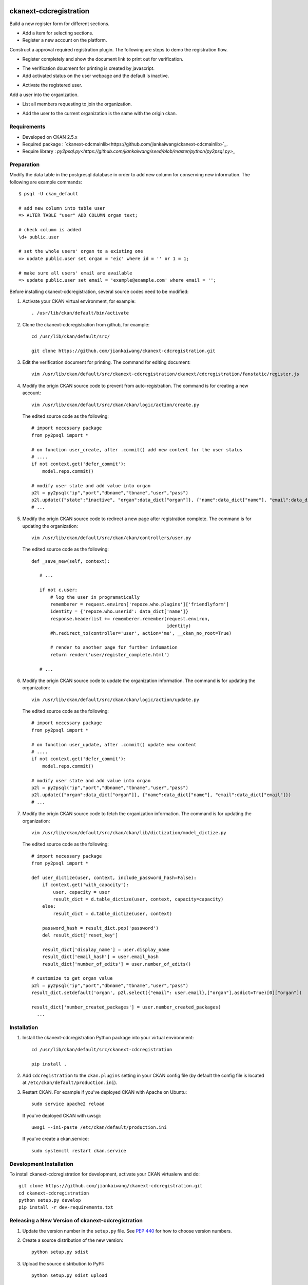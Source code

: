 .. You should enable this project on travis-ci.org and coveralls.io to make
   these badges work. The necessary Travis and Coverage config files have been
   generated for you.

.. image:: https://travis-ci.org/jiankaiwang/ckanext-cdcregistration.svg?branch=master
    :target: https://travis-ci.org/jiankaiwang/ckanext-cdcregistration

=============
ckanext-cdcregistration
=============

Build a new register form for different sections.

* Add a item for selecting sections.

* Register a new account on the platform.

.. image:: image/register_form.png

Construct a approval required registration plugin. The following are steps to demo the registration flow.

* Register completely and show the document link to print out for verification.

.. image:: image/register_complete.png

* The verification doucment for printing is created by javascript.

* Add activated status on the user webpage and the default is inactive.

.. image:: image/account_status.png

* Activate the registered user.

.. image:: image/user_activation.png

Add a user into the organization.

* List all members requesting to join the organization.

.. image:: image/requested_member.png

* Add the user to the current organization is the same with the origin ckan.


------------
Requirements
------------

* Developed on CKAN 2.5.x

* Required package : `ckanext-cdcmainlib<https://github.com/jiankaiwang/ckanext-cdcmainlib>`_.

* Require library : `py2psql.py<https://github.com/jiankaiwang/seed/blob/master/python/py2psql.py>_`

-----------
Preparation
-----------

Modify the data table in the postgresql database in order to add new column for conserving new information.
The following are example commands::

     $ psql -U ckan_default

     # add new column into table user
     => ALTER TABLE "user" ADD COLUMN organ text;

     # check column is added
     \d+ public.user

     # set the whole users' organ to a existing one
     => update public.user set organ = 'eic' where id = '' or 1 = 1;
     
     # make sure all users' email are available
     => update public.user set email = 'example@example.com' where email = '';

Before installing ckanext-cdcregistration, several source codes need to be modified:

1. Activate your CKAN virtual environment, for example::

     . /usr/lib/ckan/default/bin/activate

2. Clone the ckanext-cdcregistration from github, for example::

     cd /usr/lib/ckan/default/src/

     git clone https://github.com/jiankaiwang/ckanext-cdcregistration.git

3. Edit the verification document for printing. The command for editing document::

     vim /usr/lib/ckan/default/src/ckanext-cdcregistration/ckanext/cdcregistration/fanstatic/register.js    

4. Modify the origin CKAN source code to prevent from auto-registration.
   The command is for creating a new account::

     vim /usr/lib/ckan/default/src/ckan/ckan/logic/action/create.py

   The edited source code as the following::

     # import necessary package
     from py2psql import *

     # on function user_create, after .commit() add new content for the user status
     # ....
     if not context.get('defer_commit'):
         model.repo.commit()

     # modify user state and add value into organ
     p2l = py2psql("ip","port","dbname","tbname","user","pass")
     p2l.update({"state":"inactive", "organ":data_dict["organ"]}, {"name":data_dict["name"], "email":data_dict["email"]})
     # ...

5. Modify the origin CKAN source code to redirect a new page after registration complete.
   The command is for updating the organization::

     vim /usr/lib/ckan/default/src/ckan/ckan/controllers/user.py

   The edited source code as the following::

     def _save_new(self, context):

        # ...

        if not c.user:
            # log the user in programatically
            rememberer = request.environ['repoze.who.plugins']['friendlyform']
            identity = {'repoze.who.userid': data_dict['name']}
            response.headerlist += rememberer.remember(request.environ,
                                                       identity)
            #h.redirect_to(controller='user', action='me', __ckan_no_root=True)

            # render to another page for further infomation
            return render('user/register_complete.html')

        # ...

6. Modify the origin CKAN source code to update the organization information.
   The command is for updating the organization::

     vim /usr/lib/ckan/default/src/ckan/ckan/logic/action/update.py

   The edited source code as the following::

     # import necessary package
     from py2psql import *

     # on function user_update, after .commit() update new content
     # ....
     if not context.get('defer_commit'):
         model.repo.commit()

     # modify user state and add value into organ
     p2l = py2psql("ip","port","dbname","tbname","user","pass")
     p2l.update({"organ":data_dict["organ"]}, {"name":data_dict["name"], "email":data_dict["email"]})
     # ...     

7. Modify the origin CKAN source code to fetch the organization information.
   The command is for updating the organization::

     vim /usr/lib/ckan/default/src/ckan/ckan/lib/dictization/model_dictize.py

   The edited source code as the following::

     # import necessary package
     from py2psql import *

     def user_dictize(user, context, include_password_hash=False):
         if context.get('with_capacity'):
             user, capacity = user
             result_dict = d.table_dictize(user, context, capacity=capacity)
         else:
             result_dict = d.table_dictize(user, context)

         password_hash = result_dict.pop('password')
         del result_dict['reset_key']

         result_dict['display_name'] = user.display_name
         result_dict['email_hash'] = user.email_hash
         result_dict['number_of_edits'] = user.number_of_edits()

     # customize to get organ value
     p2l = py2psql("ip","port","dbname","tbname","user","pass")
     result_dict.setdefault('organ', p2l.select({"email": user.email},["organ"],asdict=True)[0]["organ"])

     result_dict['number_created_packages'] = user.number_created_packages(
       ...

------------
Installation
------------

1. Install the ckanext-cdcregistration Python package into your virtual environment::

     cd /usr/lib/ckan/default/src/ckanext-cdcregistration

     pip install .

2. Add ``cdcregistration`` to the ``ckan.plugins`` setting in your CKAN
   config file (by default the config file is located at
   ``/etc/ckan/default/production.ini``).

3. Restart CKAN. For example if you've deployed CKAN with Apache on Ubuntu::

     sudo service apache2 reload

   If you've deployed CKAN with uwsgi::

     uwsgi --ini-paste /etc/ckan/default/production.ini

   If you've create a ckan.service::

     sudo systemctl restart ckan.service


------------------------
Development Installation
------------------------

To install ckanext-cdcregistration for development, activate your CKAN virtualenv and
do::

    git clone https://github.com/jiankaiwang/ckanext-cdcregistration.git
    cd ckanext-cdcregistration
    python setup.py develop
    pip install -r dev-requirements.txt


----------------------------------------
Releasing a New Version of ckanext-cdcregistration
----------------------------------------

1. Update the version number in the ``setup.py`` file.
   See `PEP 440 <http://legacy.python.org/dev/peps/pep-0440/#public-version-identifiers>`_
   for how to choose version numbers.

2. Create a source distribution of the new version::

     python setup.py sdist

3. Upload the source distribution to PyPI::

     python setup.py sdist upload

4. Tag the new release of the project on GitHub with the version number from
   the ``setup.py`` file. For example if the version number in ``setup.py`` is
   0.0.2 then do::

       git tag 0.0.2
       git push --tags
